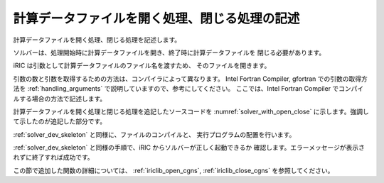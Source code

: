 .. _solver_dev_add_open_close:

計算データファイルを開く処理、閉じる処理の記述
----------------------------------------------

計算データファイルを開く処理、閉じる処理を記述します。

ソルバーは、処理開始時に計算データファイルを開き、終了時に計算データファイルを
閉じる必要があります。

iRIC は引数として計算データファイルのファイル名を渡すため、
そのファイルを開きます。

引数の数と引数を取得するための方法は、コンパイラによって異なります。
Intel Fortran Compiler, gfortran
での引数の取得方法を :ref:`handling_arguments`
で説明していますので、参考にしてください。
ここでは、Intel Fortran Compiler でコンパイルする場合の方法で記述します。

計算データファイルを開く処理と閉じる処理を追記したソースコードを
:numref:`solver_with_open_close`
に示します。強調して示したのが追記した部分です。

.. code-block:: fortran
   :caption: 計算データファイルを開く処理、閉じる処理を追記したソースコード
   :name: solver_with_open_close
   :linenos:
   :emphasize-lines: 5-7,11-31

   program SampleProgram
     implicit none
     include 'cgnslib_f.h'
     include 'iriclib_f.h'
     integer:: fin, ier
     integer:: icount, istatus
     character(200)::condFile

     write(*,*) "Sample Program"

     icount = nargs()
     if ( icount.eq.2 ) then
       call getarg(1, condFile, istatus)
     else
       write(*,*) "Input File not specified."
       stop
     endif

     ! 計算データファイルを開く
     call cg_open_f(condFile, CG_MODE_MODIFY, fin, ier)
     if (ier /=0) stop "*** Open error of CGNS file ***"

     ! 内部変数の初期化
     call cg_iric_init_f(fin, ier)
     if (ier /=0) STOP "*** Initialize error of CGNS file ***"
     ! オプションの設定
     call iric_initoption_f(IRIC_OPTION_CANCEL, ier)
     if (ier /=0) STOP "*** Initialize option error***"

     ! 計算データファイルを閉じる
     call cg_close_f(fin, ier)
     stop
   end program SampleProgram

:ref:`solver_dev_skeleton` と同様に、ファイルのコンパイルと、
実行プログラムの配置を行います。

:ref:`solver_dev_skeleton` と同様の手順で、iRIC からソルバーが正しく起動できるか
確認します。エラーメッセージが表示されずに終了すれば成功です。

この節で追加した関数の詳細については、
:ref:`iriclib_open_cgns`, :ref:`iriclib_close_cgns`
を参照してください。

